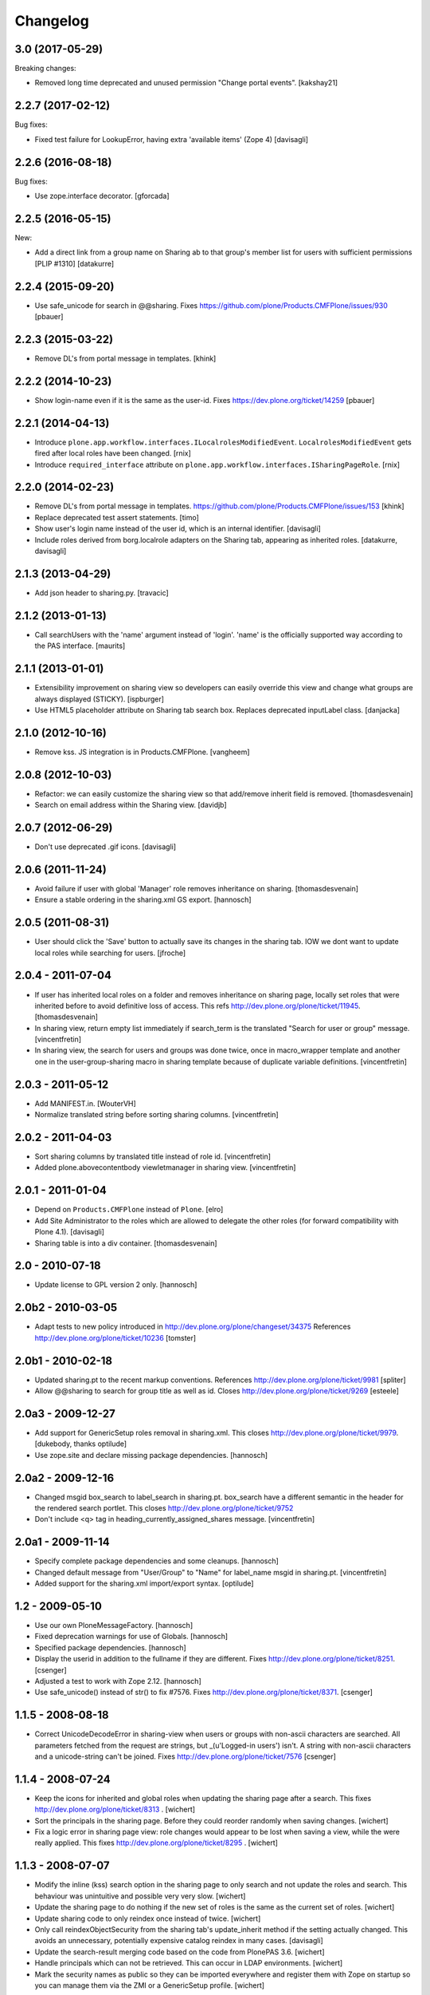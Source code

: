 Changelog
=========

3.0 (2017-05-29)
----------------

Breaking changes:

- Removed long time deprecated and unused permission "Change portal events".
  [kakshay21]


2.2.7 (2017-02-12)
------------------

Bug fixes:

- Fixed test failure for LookupError, having extra 'available items' (Zope 4)
  [davisagli]


2.2.6 (2016-08-18)
------------------

Bug fixes:

- Use zope.interface decorator.
  [gforcada]


2.2.5 (2016-05-15)
------------------

New:

- Add a direct link from a group name on Sharing ab to that group's
  member list for users with sufficient permissions [PLIP #1310]
  [datakurre]


2.2.4 (2015-09-20)
------------------

- Use safe_unicode for search in @@sharing.
  Fixes https://github.com/plone/Products.CMFPlone/issues/930
  [pbauer]


2.2.3 (2015-03-22)
------------------

- Remove DL's from portal message in templates.
  [khink]


2.2.2 (2014-10-23)
------------------

- Show login-name even if it is the same as the user-id.
  Fixes https://dev.plone.org/ticket/14259
  [pbauer]


2.2.1 (2014-04-13)
------------------

- Introduce ``plone.app.workflow.interfaces.ILocalrolesModifiedEvent``.
  ``LocalrolesModifiedEvent`` gets fired after local roles have been changed.
  [rnix]

- Introduce ``required_interface`` attribute on
  ``plone.app.workflow.interfaces.ISharingPageRole``.
  [rnix]


2.2.0 (2014-02-23)
------------------

- Remove DL's from portal message in templates.
  https://github.com/plone/Products.CMFPlone/issues/153
  [khink]

- Replace deprecated test assert statements.
  [timo]

- Show user's login name instead of the user id, which is an internal
  identifier.
  [davisagli]

- Include roles derived from borg.localrole adapters on the Sharing tab,
  appearing as inherited roles.
  [datakurre, davisagli]


2.1.3 (2013-04-29)
------------------

- Add json header to sharing.py.
  [travacic]


2.1.2 (2013-01-13)
------------------

- Call searchUsers with the 'name' argument instead of 'login'.
  'name' is the officially supported way according to the PAS interface.
  [maurits]


2.1.1 (2013-01-01)
------------------

- Extensibility improvement on sharing view so developers can easily
  override this view and change what groups are always displayed (STICKY).
  [ispburger]

- Use HTML5 placeholder attribute on Sharing tab search box. Replaces
  deprecated inputLabel class.
  [danjacka]


2.1.0 (2012-10-16)
------------------

- Remove kss. JS integration is in Products.CMFPlone.
  [vangheem]


2.0.8 (2012-10-03)
------------------

- Refactor: we can easily customize the sharing view
  so that add/remove inherit field is removed.
  [thomasdesvenain]

- Search on email address within the Sharing view.
  [davidjb]


2.0.7 (2012-06-29)
------------------

- Don't use deprecated .gif icons.
  [davisagli]


2.0.6 (2011-11-24)
------------------

- Avoid failure if user with global 'Manager' role
  removes inheritance on sharing.
  [thomasdesvenain]

- Ensure a stable ordering in the sharing.xml GS export.
  [hannosch]


2.0.5 (2011-08-31)
------------------

- User should click the 'Save' button to actually save its changes in the
  sharing tab. IOW we dont want to update local roles while searching
  for users.
  [jfroche]


2.0.4 - 2011-07-04
------------------

- If user has inherited local roles on a folder and removes inheritance on
  sharing page, locally set roles that were inherited before to avoid
  definitive loss of access.
  This refs http://dev.plone.org/plone/ticket/11945.
  [thomasdesvenain]

- In sharing view, return empty list immediately if search_term is the
  translated "Search for user or group" message.
  [vincentfretin]

- In sharing view, the search for users and groups was done twice, once in
  macro_wrapper template and another one in the user-group-sharing macro
  in sharing template because of duplicate variable definitions.
  [vincentfretin]


2.0.3 - 2011-05-12
------------------

- Add MANIFEST.in.
  [WouterVH]

- Normalize translated string before sorting sharing columns.
  [vincentfretin]


2.0.2 - 2011-04-03
------------------

- Sort sharing columns by translated title instead of role id.
  [vincentfretin]

- Added plone.abovecontentbody viewletmanager in sharing view.
  [vincentfretin]


2.0.1 - 2011-01-04
------------------

- Depend on ``Products.CMFPlone`` instead of ``Plone``.
  [elro]

- Add Site Administrator to the roles which are allowed to delegate the other
  roles (for forward compatibility with Plone 4.1).
  [davisagli]

- Sharing table is into a div container.
  [thomasdesvenain]


2.0 - 2010-07-18
----------------

- Update license to GPL version 2 only.
  [hannosch]


2.0b2 - 2010-03-05
------------------

- Adapt tests to new policy introduced in
  http://dev.plone.org/plone/changeset/34375
  References http://dev.plone.org/plone/ticket/10236
  [tomster]


2.0b1 - 2010-02-18
------------------

- Updated sharing.pt to the recent markup conventions.
  References http://dev.plone.org/plone/ticket/9981
  [spliter]

- Allow @@sharing to search for group title as well as id.
  Closes http://dev.plone.org/plone/ticket/9269
  [esteele]


2.0a3 - 2009-12-27
------------------

- Add support for GenericSetup roles removal in sharing.xml. This
  closes http://dev.plone.org/plone/ticket/9979.
  [dukebody, thanks optilude]

- Use zope.site and declare missing package dependencies.
  [hannosch]


2.0a2 - 2009-12-16
------------------

- Changed msgid box_search to label_search in sharing.pt. box_search have
  a different semantic in the header for the rendered search portlet.
  This closes http://dev.plone.org/plone/ticket/9752

- Don't include <q> tag in heading_currently_assigned_shares message.
  [vincentfretin]


2.0a1 - 2009-11-14
------------------

- Specify complete package dependencies and some cleanups.
  [hannosch]

- Changed default message from "User/Group" to "Name" for
  label_name msgid in sharing.pt.
  [vincentfretin]

- Added support for the sharing.xml import/export syntax.
  [optilude]


1.2 - 2009-05-10
----------------

- Use our own PloneMessageFactory.
  [hannosch]

- Fixed deprecation warnings for use of Globals.
  [hannosch]

- Specified package dependencies.
  [hannosch]

- Display the userid in addition to the fullname if they are different.
  Fixes http://dev.plone.org/plone/ticket/8251.
  [csenger]

- Adjusted a test to work with Zope 2.12.
  [hannosch]

- Use safe_unicode() instead of str() to fix #7576. Fixes
  http://dev.plone.org/plone/ticket/8371.
  [csenger]


1.1.5 - 2008-08-18
------------------

- Correct UnicodeDecodeError in sharing-view when users or groups with
  non-ascii characters are searched. All parameters fetched from the
  request are strings, but _(u'Logged-in users') isn't. A string with
  non-ascii characters and a unicode-string can't be joined. Fixes
  http://dev.plone.org/plone/ticket/7576
  [csenger]


1.1.4 - 2008-07-24
------------------

- Keep the icons for inherited and global roles when updating the sharing
  page after a search. This fixes http://dev.plone.org/plone/ticket/8313 .
  [wichert]

- Sort the principals in the sharing page. Before they could reorder
  randomly when saving changes.
  [wichert]

- Fix a logic error in sharing page view: role changes would appear to be
  lost when saving a view, while the were really applied. This fixes
  http://dev.plone.org/plone/ticket/8295 .
  [wichert]


1.1.3 - 2008-07-07
------------------

- Modify the inline (kss) search option in the sharing page to only search
  and not update the roles and search. This behaviour was unintuitive and
  possible very very slow.
  [wichert]

- Update the sharing page to do nothing if the new set of roles is the
  same as the current set of roles.
  [wichert]

- Update sharing code to only reindex once instead of twice.
  [wichert]

- Only call reindexObjectSecurity from the sharing tab's update_inherit method
  if the setting actually changed.  This avoids an unnecessary, potentially
  expensive catalog reindex in many cases.
  [davisagli]

- Update the search-result merging code based on the code from PlonePAS 3.6.
  [wichert]

- Handle principals which can not be retrieved. This can occur in LDAP
  environments.
  [wichert]

- Mark the security names as public so they can be imported everywhere
  and register them with Zope on startup so you can manage them via the
  ZMI or a GenericSetup profile.
  [wichert]


1.1.0 - 2008-04-21
------------------

- Protect the "sharing" form against CSRF attacks.
  [witsch]


1.0.7 - 2008-03-09
------------------

- Created fine-grained permissions for delegating sharing page roles in
  order to avoid people with a delegated permission escalating their own
  privileges. This can now be controlled at a high level by the
  "Sharing page: Delegate roles" permission, which controls access to the
  Sharing page machinery, and at an individual roles basis, with
  permissions like "Sharing page: Delegate Editor role".
  http://dev.plone.org/plone/ticket/7652

- Stopped people from locking themselves out by disabling the ability
  to edit their own roles.

- Added friendly "Changes saved" message.
  http://dev.plone.org/plone/ticket/6966

- user_search_results() now searches in login name as well as fullname.
  Fixes http://dev.plone.org/plone/ticket/6853
  [erikrose]

- Factored up the duplicated logic from user_search_results() and
  group_search_results() to form _principal_search_results().
  [erikrose]


0.1
---

- Added missing closing head tag to sharing.pt. This closes
  http://dev.plone.org/plone/ticket/7161.
  [hannosch]
